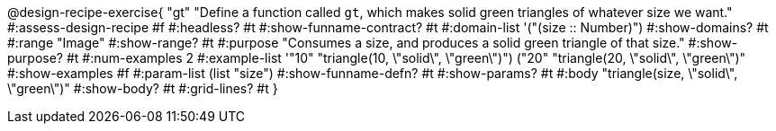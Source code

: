 ++++
<style>
/* Hide DR elements we want hidden */
.recipe_purpose_statement{
 	display: none !important;
}

.recipe{ min-height: 25pt; }
.recipe_contract span { margin-bottom: 0px; }
.keyword_only {height: 20pt;}

/* shade the contract */
.recipe_contract { background: #eee; }

/* maximize length of DR lines */
.recipe_example_body, .recipe_definition_body {width: 90%; min-width: 340pt !important;}
</style>
++++

@design-recipe-exercise{ "gt"
"Define a function called `gt`, which makes solid green triangles of whatever size we want."
#:assess-design-recipe #f
#:headless? #t
#:show-funname-contract? #t
#:domain-list '("(size {two-colons} Number)")
#:show-domains? #t
#:range "Image"
#:show-range? #t
#:purpose "Consumes a size, and produces a solid green triangle of that size."
#:show-purpose? #t
#:num-examples 2
#:example-list '(("10" "triangle(10, \"solid\", \"green\")")
				 ("20" "triangle(20, \"solid\", \"green\")"))
#:show-examples #f
#:param-list (list "size")
#:show-funname-defn? #t
#:show-params? #t
#:body "triangle(size, \"solid\", \"green\")"
#:show-body? #t
#:grid-lines? #t
}

